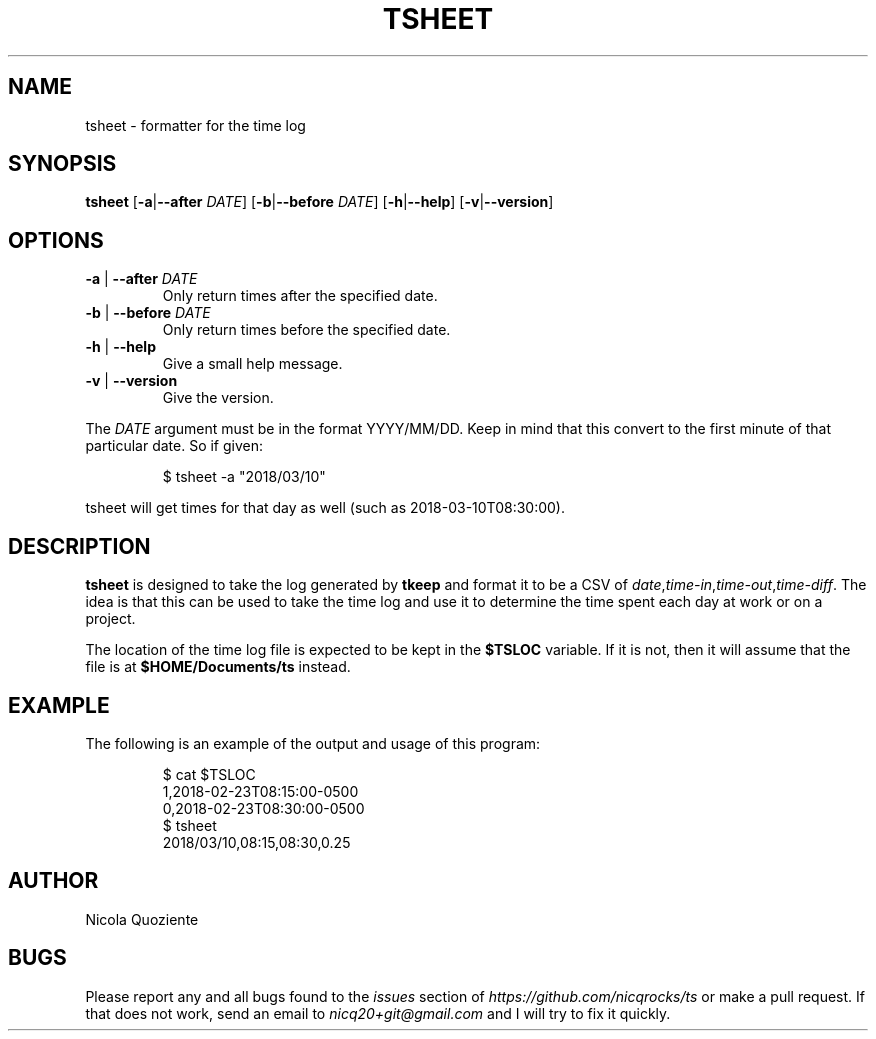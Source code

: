 .\" Manpage for tsheet
.\" Create an issue at https://github.com/nicqrocks/ts if you notice any problems
.TH TSHEET 1 tsheet-VERSION

.SH NAME
tsheet \- formatter for the time log

.SH SYNOPSIS
.B tsheet
.RB [ \-a | \-\-after
.IR DATE ]
.RB [ \-b | \-\-before
.IR DATE ]
.RB [ \-h | \-\-help ]
.RB [ \-v | \-\-version ]

.SH OPTIONS
.TP
.BR \-a " | " \-\-after " \fIDATE"
Only return times after the specified date.
.TP
.BR \-b " | " \-\-before " \fIDATE"
Only return times before the specified date.
.TP
.BR \-h " | " \-\-help
Give a small help message.
.TP
.BR \-v " | " \-\-version
Give the version.

.PP
The
.I DATE
argument must be in the format YYYY/MM/DD. Keep in mind that this convert to the first minute of
that particular date. So if given:
.PP
.nf
.RS
$ tsheet -a "2018/03/10"
.RE
.fi
.PP
tsheet will get times for that day as well (such as 2018-03-10T08:30:00).


.SH DESCRIPTION
.B tsheet
is designed to take the log generated by
.B tkeep
and format it to be a CSV of
.IR date , time-in , time-out , time-diff \.
The idea is that this can be used to take the time log and use it to determine
the time spent each day at work or on a project.

The location of the time log file is expected to be kept in the
.B $TSLOC
variable. If it is not, then it will assume that the file is at
.B $HOME/Documents/ts
instead.

.SH EXAMPLE
The following is an example of the output and usage of this program:
.PP
.nf
.RS
$ cat $TSLOC
1,2018-02-23T08:15:00-0500
0,2018-02-23T08:30:00-0500
$ tsheet
2018/03/10,08:15,08:30,0.25
.RE
.fi
.PP

.SH AUTHOR
Nicola Quoziente

.SH BUGS
Please report any and all bugs found to the
.I issues
section of
.IR https://github.com/nicqrocks/ts
or make a pull request. If that does not work, send an email to
.I nicq20+git@gmail.com
and I will try to fix it quickly.


